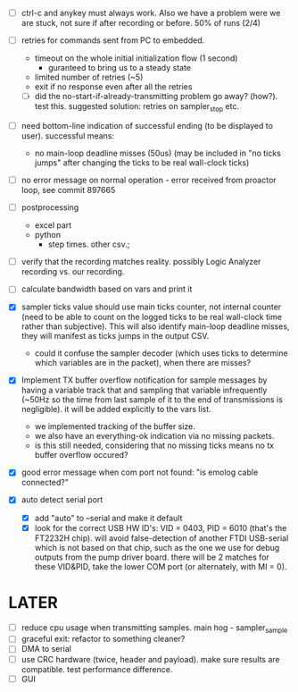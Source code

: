 

+ [ ] ctrl-c and anykey must always work. Also we have a problem were we are stuck, not sure if after recording or before. 50% of runs (2/4)

+ [ ] retries for commands sent from PC to embedded.
  + timeout on the whole initial initialization flow (1 second)
    + guranteed to bring us to a steady state
  + limited number of retries (~5)
  + exit if no response even after all the retries
  + [ ] did the no-start-if-already-transmitting problem go away? (how?). test this. suggested solution: retries on sampler_stop etc.

+ [ ] need bottom-line indication of successful ending (to be displayed to user). successful means:
  + no main-loop deadline misses (50us) (may be included in "no ticks jumps" after changing the ticks to be real wall-clock ticks)

+ [ ] no error message on normal operation - error received from proactor loop, see commit 897665

+ [ ] postprocessing
  + excel part
  + python
    + step times. other csv.; 

+ [ ] verify that the recording matches reality. possibly Logic Analyzer recording vs. our recording.

+ [ ] calculate bandwidth based on vars and print it

+ [X] sampler ticks value should use main ticks counter, not internal counter (need to be able to count on the logged ticks to be real wall-clock time rather than subjective). This will also identify main-loop deadline misses, they will manifest as ticks jumps in the output CSV. 
  + could it confuse the sampler decoder (which uses ticks to determine which variables are in the packet), when there are misses?

+ [X] Implement TX buffer overflow notification for sample messages by having a variable track that and sampling that variable infrequently (~50Hz so the time from last sample of it to the end of transmissions is negligible). it will be added explicitly to the vars list.
  + we implemented tracking of the buffer size.
  + we also have an everything-ok indication via no missing packets.
  + is this still needed, considering that no missing ticks means no tx buffer overflow occured? 

+ [X] good error message when com port not found: "is emolog cable connected?"

+ [X] auto detect serial port
  + [X] add "auto" to --serial and make it default
  + [X] look for the correct USB HW ID's: VID = 0403, PID = 6010 (that's the FT2232H chip). will avoid false-detection of another FTDI USB-serial which is not based on that chip, such as the one we use for debug outputs from the pump driver board. there will be 2 matches for these VID&PID, take the lower COM port (or alternately, with MI = 0).

* LATER
+ [ ] reduce cpu usage when transmitting samples. main hog - sampler_sample
+ [ ] graceful exit: refactor to something cleaner?
+ [ ] DMA to serial
+ [ ] use CRC hardware (twice, header and payload). make sure results are compatible. test performance difference. 
+ [ ] GUI

